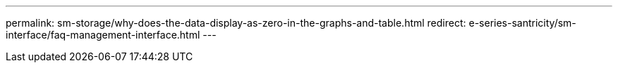 ---
permalink: sm-storage/why-does-the-data-display-as-zero-in-the-graphs-and-table.html
redirect: e-series-santricity/sm-interface/faq-management-interface.html
---
